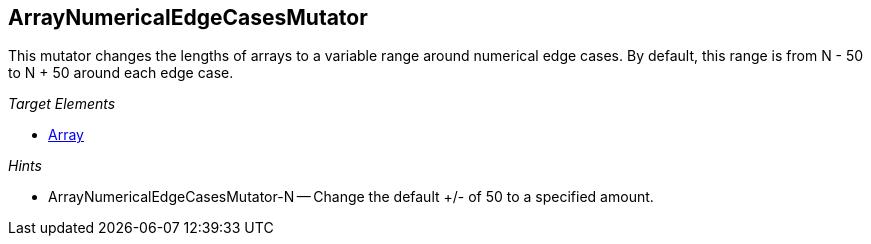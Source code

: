 :toc!:
[[Mutators_ArrayNumericalEdgeCasesMutator]]
== ArrayNumericalEdgeCasesMutator ==

This mutator changes the lengths of arrays to a variable range around numerical edge cases. By default, this range is from N - 50 to N + 50 around each edge case.

_Target Elements_

 * xref:occurs[Array]

_Hints_

 * ArrayNumericalEdgeCasesMutator-N -- Change the default +/- of 50 to a specified amount.
